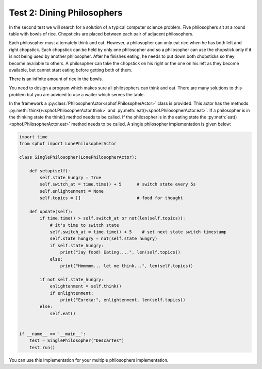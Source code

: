 Test 2: Dining Philosophers
---------------------------

In the second test we will search for a solution of a typical computer
science problem. Five philosophers sit at a round table with bowls of
rice. Chopsticks are placed between each pair of adjacent philosophers.  

.. image:: philtable.png

Each philosopher must alternately think and eat. However, a philosopher 
can only eat rice when he has both left and right chopstick. Each 
chopstick can be held by only one philosopher and so a philosopher can 
use the chopstick only if it is not being used by another philosopher. 
After he finishes eating, he needs to put down both chopsticks so 
they become available to others. A philosopher can take the chopstick on
his right or the one on his left as they become available, but cannot 
start eating before getting both of them.

There is an infinite amount of rice in the bowls.

You need to design a program which makes sure all philosophers can think
and eat. There are many solutions to this problem but you are adviced to
use a waiter which serves the table. 

In the framework a :py:class:`PhilosopherActor<sphof.PhilosopherActor>` 
class is provided. This actor has the methods :py:meth:`think()<sphof.PhilosopherActor.think>`
and :py:meth:`eat()<sphof.PhilosopherActor.eat>`. If a  philosopher is in the 
thinking state the think() method needs to be called. If the philosopher 
is in the eating  state the :py:meth:`eat()<sphof.PhilosopherActor.eat>`
method needs to be called. A single philosopher implementation is given 
below:

.. code-block:: python

    import time
    from sphof import LonePhilosopherActor

    class SinglePhilosopher(LonePhilosopherActor):

        def setup(self):
            self.state_hungry = True
            self.switch_at = time.time() + 5      # switch state every 5s
            self.enlightenment = None
            self.topics = []                      # food for thought

        def update(self):
            if time.time() > self.switch_at or not(len(self.topics)):
                # it's time to switch state
                self.switch_at = time.time() + 5    # set next state switch timestamp
                self.state_hungry = not(self.state_hungry)
                if self.state_hungry:
                    print("Jay food! Eating....", len(self.topics))
                else:
                    print("Hmmmmm... let me think...", len(self.topics))
                
            if not self.state_hungry:
                enlightenment = self.think()
                if enlightenment:
                    print("Eureka:", enlightenment, len(self.topics))
            else:
                self.eat()


    if __name__ == '__main__':
        test = SinglePhilosopher("Descartes")
        test.run()

You can use this implementation for your multiple philosophers 
implementation. 
